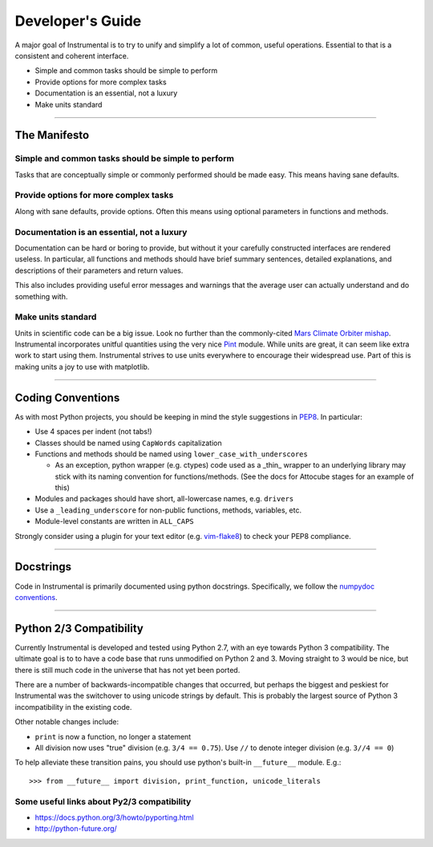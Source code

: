 Developer's Guide
=================

A major goal of Instrumental is to try to unify and simplify a lot of common,
useful operations. Essential to that is a consistent and coherent interface. 

* Simple and common tasks should be simple to perform
* Provide options for more complex tasks
* Documentation is an essential, not a luxury
* Make units standard

-------------------------------------------------------------------------------

The Manifesto
-------------

Simple and common tasks should be simple to perform
~~~~~~~~~~~~~~~~~~~~~~~~~~~~~~~~~~~~~~~~~~~~~~~~~~~
Tasks that are conceptually simple or commonly performed should be made easy.
This means having sane defaults.

Provide options for more complex tasks
~~~~~~~~~~~~~~~~~~~~~~~~~~~~~~~~~~~~~~
Along with sane defaults, provide options. Often this means using optional
parameters in functions and methods.

Documentation is an essential, not a luxury
~~~~~~~~~~~~~~~~~~~~~~~~~~~~~~~~~~~~~~~~~~~
Documentation can be hard or boring to provide, but without it your carefully
constructed interfaces are rendered useless. In particular, all functions and
methods should have brief summary sentences, detailed explanations, and
descriptions of their parameters and return values.

This also includes providing useful error messages and warnings that the
average user can actually understand and do something with.

Make units standard
~~~~~~~~~~~~~~~~~~~
Units in scientific code can be a big issue. Look no further than the
commonly-cited `Mars Climate Orbiter mishap`_. Instrumental incorporates
unitful quantities using the very nice `Pint`_ module. While units are great,
it can seem like extra work to start using them. Instrumental strives to use
units everywhere to encourage their widespread use. Part of this is making
units a joy to use with matplotlib.

.. _Mars Climate Orbiter mishap: http://en.wikipedia.org/wiki/Mars_Climate_Orbiter
.. _Pint: http://pint.readthedocs.org

-------------------------------------------------------------------------------

Coding Conventions
------------------

As with most Python projects, you should be keeping in mind the style
suggestions in `PEP8`_. In particular:

* Use 4 spaces per indent (not tabs!)
* Classes should be named using ``CapWords`` capitalization
* Functions and methods should be named using ``lower_case_with_underscores``

  * As an exception, python wrapper (e.g. ctypes) code used as a _thin_ wrapper
    to an underlying library may stick with its naming convention for
    functions/methods. (See the docs for Attocube stages for an example of this)

* Modules and packages should have short, all-lowercase names, e.g.
  ``drivers``
* Use a ``_leading_underscore`` for non-public functions, methods, variables,
  etc.
* Module-level constants are written in ``ALL_CAPS``

Strongly consider using a plugin for your text editor (e.g. `vim-flake8`_) to
check your PEP8 compliance.

.. _PEP8: http://legacy.python.org/dev/peps/pep-0008
.. _vim-flake8: https://github.com/nvie/vim-flake8


-------------------------------------------------------------------------------


Docstrings
----------

Code in Instrumental is primarily documented using python docstrings.
Specifically, we follow the `numpydoc conventions`_.

.. _numpydoc conventions: https://github.com/numpy/numpy/blob/master/doc/HOWTO_DOCUMENT.rst.txt#docstring-standard


-------------------------------------------------------------------------------


Python 2/3 Compatibility
------------------------

Currently Instrumental is developed and tested using Python 2.7, with an eye
towards Python 3 compatibility. The ultimate goal is to to have a code base
that runs unmodified on Python 2 and 3. Moving straight to 3 would be nice, but
there is still much code in the universe that has not yet been ported.

There are a number of backwards-incompatible changes that occurred, but perhaps
the biggest and peskiest for Instrumental was the switchover to using unicode
strings by default. This is probably the largest source of Python 3
incompatibility in the existing code.

Other notable changes include:

* ``print`` is now a function, no longer a statement
* All division now uses "true" division (e.g. ``3/4 == 0.75``). Use ``//`` to
  denote integer division (e.g. ``3//4 == 0``)

To help alleviate these transition pains, you should use python's built-in
``__future__`` module. E.g.::

    >>> from __future__ import division, print_function, unicode_literals


Some useful links about Py2/3 compatibility
~~~~~~~~~~~~~~~~~~~~~~~~~~~~~~~~~~~~~~~~~~~

* `<https://docs.python.org/3/howto/pyporting.html>`_
* `<http://python-future.org/>`_

